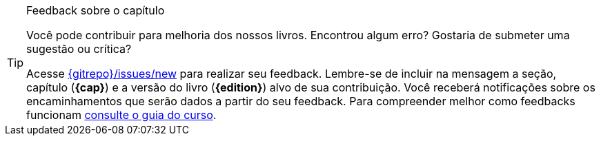 [TIP]
.Feedback sobre o capítulo
====
Você pode contribuir para melhoria dos nossos livros. Encontrou algum erro? Gostaria de submeter uma sugestão ou crítica?

Acesse link:{gitrepo}/issues/new?title={cap}+%5BDigite+aqui+o+t%C3%ADtulo+da+sua+corre%C3%A7%C3%A3o%2C+sugest%C3%A3o+ou+cr%C3%ADtica%5D&body=Vers%C3%A3o+do+livro%3A+%60{edition}%60%0ADescreva+sua+contribui%C3%A7%C3%A3o+abaixo%3A[{gitrepo}/issues/new] para realizar seu feedback.
Lembre-se de incluir na mensagem a seção, capítulo (*{cap}*) e a versão do livro (*{edition}*) alvo de sua contribuição. Você receberá notificações sobre os encaminhamentos que serão dados a partir do seu feedback.
Para compreender melhor como feedbacks funcionam https://github.com/edusantana/guia-geral-ead-computacao-ufpb/blob/master/livro/capitulos/livros-contribuicao.adoc[consulte o guia do curso].
====

